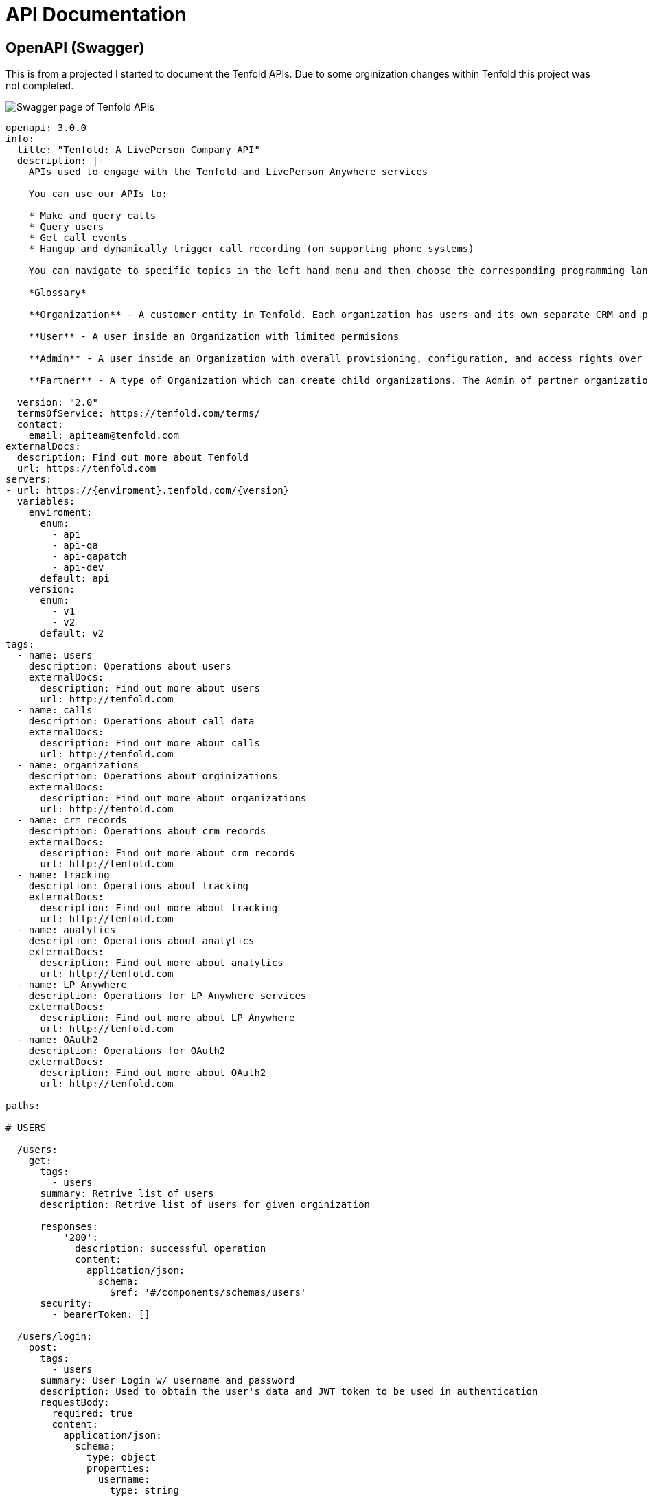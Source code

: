 = API Documentation

== OpenAPI (Swagger)

This is from a projected I started to document the Tenfold APIs. Due to some orginization changes within Tenfold this project was not completed. 

image::swagger.png[Swagger page of Tenfold APIs]

[source,yaml]
----
openapi: 3.0.0
info:
  title: "Tenfold: A LivePerson Company API"
  description: |- 
    APIs used to engage with the Tenfold and LivePerson Anywhere services

    You can use our APIs to:

    * Make and query calls
    * Query users
    * Get call events
    * Hangup and dynamically trigger call recording (on supporting phone systems)

    You can navigate to specific topics in the left hand menu and then choose the corresponding programming language on the right. If we’re missing your favorite or required language, let us know. Our goal is to get you rolling as quickly and easily as possible.

    *Glossary*

    **Organization** - A customer entity in Tenfold. Each organization has users and its own separate CRM and phone configurations.

    **User** - A user inside an Organization with limited permisions

    **Admin** - A user inside an Organization with overall provisioning, configuration, and access rights over the entire orginization.

    **Partner** - A type of Organization which can create child organizations. The Admin of partner organization can manage child organizations and act on behalf of any user.
      
  version: "2.0"
  termsOfService: https://tenfold.com/terms/
  contact:
    email: apiteam@tenfold.com
externalDocs:
  description: Find out more about Tenfold
  url: https://tenfold.com
servers:
- url: https://{enviroment}.tenfold.com/{version}
  variables:
    enviroment:
      enum:
        - api
        - api-qa
        - api-qapatch
        - api-dev
      default: api
    version:
      enum:
        - v1
        - v2
      default: v2
tags:
  - name: users
    description: Operations about users
    externalDocs:
      description: Find out more about users
      url: http://tenfold.com
  - name: calls
    description: Operations about call data
    externalDocs:
      description: Find out more about calls
      url: http://tenfold.com
  - name: organizations
    description: Operations about orginizations
    externalDocs:
      description: Find out more about organizations
      url: http://tenfold.com
  - name: crm records
    description: Operations about crm records
    externalDocs:
      description: Find out more about crm records
      url: http://tenfold.com
  - name: tracking
    description: Operations about tracking
    externalDocs:
      description: Find out more about tracking
      url: http://tenfold.com
  - name: analytics
    description: Operations about analytics
    externalDocs:
      description: Find out more about analytics
      url: http://tenfold.com
  - name: LP Anywhere
    description: Operations for LP Anywhere services
    externalDocs:
      description: Find out more about LP Anywhere
      url: http://tenfold.com
  - name: OAuth2
    description: Operations for OAuth2
    externalDocs:
      description: Find out more about OAuth2
      url: http://tenfold.com

paths:

# USERS

  /users:
    get:
      tags:
        - users
      summary: Retrive list of users
      description: Retrive list of users for given orginization

      responses:
          '200':
            description: successful operation
            content:
              application/json:
                schema:
                  $ref: '#/components/schemas/users'
      security:
        - bearerToken: []

  /users/login:
    post:
      tags:
        - users
      summary: User Login w/ username and password
      description: Used to obtain the user's data and JWT token to be used in authentication
      requestBody:
        required: true
        content:
          application/json:
            schema:
              type: object
              properties:
                username:
                  type: string
                password:
                  type: string
      responses:
        '200':    # status code
          description: A JSON array containing JWT token
          content:
            application/json:
              schema:
                $ref: '#/components/schemas/login'
      
  /users/login-with-token:
    post:
      tags:
        - users
      summary: User Login w/ SAML
      description: Used to initiate OAuth login process
      requestBody:
        required: true
        content:
          application/json:
            schema:
              type: object
              properties:
                identifier:
                  type: string
                  example: orgName
                loginType: 
                  type: string
                  example: saml_flow
      responses:
        '200':    # status code
          description: A JSON array containing token and redirectTo
          content:
            application/json:
              schema: 
                $ref: '#/components/schemas/login'
  
  /users/{userID}:
    get:
      tags: 
        - users
      summary: Get account data of specific user.
      description: 'Regular users are permitted only to fetch their own account. Organization administrators can fetch data of any user in the organization.'
      parameters:
        - name: userID
          in: path
          required: true
          schema:
            type: string
        
      responses:
          '200':
            description: successful operation
            content:
              application/json:
                schema:
                  $ref: '#/components/schemas/users'
      security:
        - bearerToken: []

  /users/me:
    get:
      tags: 
        - users
      summary: Get account data of current user.
      description: 'Regular users are permitted only to fetch their own account. Organization administrators can fetch data of any user in the organization.'
      responses:
          '200':
            description: successful operation
            content:
              application/json:
                schema:
                  $ref: '#/components/schemas/users'
      security:
        - bearerToken: []
        
  /users/me/settings:
    get:
      tags: 
        - users
      summary: Used to fetch current user preferences
      description: 'Used to fetch user preferences for the current logged in user. Example: time format, timezone, primary extension, local...'
      responses:
          '200':
            description: successful operation
            content:
              application/json:
                schema:
                  $ref: '#/components/schemas/settings'
      security:
        - bearerToken: []
    put:
      tags: 
        - users
      summary: Update current user settings
      description: |-
                  'Update current user settings'
                  
                    **primaryExtension** 	Primary extension of current user, as name string. Omitted from the response if not present.
                    
                    **timezone** 	Timezone string, in format of IANA time zone database entrier. Fallback value is user’s organization timezone.
                    
                    **dateFormat** 	Date format to use, as defined by moment.js string format. Defaults to ‘YYYY-MM-DD’.
                    
                    **timeFormat** 	Time format to use, as defined by moment.js string format. Defaults to ‘hh’.
                    
                    **locale** 	User IETF language tag, as defined in BCP 47. Fallback value is user’s organization locale. Note: underscores instead of dashes in locale strings are allowed and can be returned, i.e. “en_US”.
                    
                    **temperatureUnit** 	Temperature unit to use, one of “celsius” or “fahrenheit”. Defaults to “celsius”.

      requestBody:
        required: false
        content:
          application/json:
            schema:
              type: object
              properties:
                primaryExtension:
                  type: string
                  example: abcdef
                timezone:
                  type: string
                  example: US/Central
                dateFormat: 
                  type: string
                  example: YYYY-MM-DD
                timeFormat:
                  type: string
                  example: hh
                locale:
                  type: string
                  example: en-US
                temperatureUnit:
                  type: string
                  example: celsius
      responses:
          '200':
            description: Setting successfuly updated
            content:
              application/json:
                schema:
                  $ref: '#/components/schemas/settings'
      security:
        - bearerToken: []

  /users/me/profile-picture:
    post:
      tags: 
        - users
      summary: Get account data of current user.
      description: Sets new user profile picture. Profile picture must be smaller than 2MB and be either JPEG or PNG image.
      requestBody:
        required: false
        content:
          multipart/form-data:
            schema:
              properties:
                image:
                  type: string
                  format: binary
                  example: FILENAME.jpg
      responses:
          '200':
            description: successful operation
            content:
              application/json:
                schema:
                  type: object
                  properties:
                    url:
                      type: string
                      example: https://.../FILENAME.jpg
      security:
        - bearerToken: []
    delete:
        tags: 
          - users
        summary: Removes current user profile picture.
        description: Removes current user profile picture.
        responses:
            '200':
              description: successful operation
        security:
          - bearerToken: []

# CALLS

  /calls:
    get:
      tags:
        - calls
      summary: Get list of calls
      description: |- 
        Fetch list of calls for current logged in user
      parameters:
        - name: crmRecordId
          in: query
          required: false
          description: Related CRM record ID to filter calls by
          schema:
            type: string
        - name: userId
          in: query
          required: false
          description: Return only calls of specified user
          schema:
            type: string
      responses:
          '200':
            description: successful operation
            content:
              application/json:
                schema:
                  $ref: '#/components/schemas/calls'
      security:
        - bearerToken: []
  
  /calls/{CALL_ID}:
    get:
      tags:
        - calls
      summary: Returns the call object referenced by CALL_ID
      description: Returns the call object referenced by CALL_ID
      parameters:
        - name: CALL_ID
          in: path
          required: true
          schema: 
              type: string
      responses:
          '200':
            description: successful operation
            content:
              application/json:
                schema:
                  $ref: '#/components/schemas/calls'
      security:
        - bearerToken: []
    put:
      tags:
        - calls
      summary: Updates the call referenced by CALL_ID
      description: Updates the call referenced by CALL_ID
      parameters:
        - name: CALL_ID
          in: path
          required: true
          schema:
            type: string 
      requestBody:
        required: true
        content:
          application/json:
            schema:
              type: object
              properties:
                crmRecordId:
                  type: string
                  example: 12345678-1234-1234-1234-1234567890ab
                description:
                  type: string
                  example: Sample Notes
                subject:
                  type: string
                  example: Note Title
      responses:
          '200':
            description: successful operation
            content:
              application/json:
                schema:
                  $ref: '#/components/schemas/calls'
      security:
        - bearerToken: []

  /calls/{CALL_ID}/set-matching-record :
    put:
      tags:
        - calls
      summary: Set the matched record to a call
      description: Sets the record identified by recordId and module as the matched record for the call identified by CALL_ID. This endpoint is useful for solving no-matches and multi-matches scenarios
      parameters:
        - name: CALL_ID
          in: path
          required: true
          schema:
            type: string 
      requestBody:
        required: true
        content:
          application/json:
            schema:
              type: object
              properties:
                recordId:
                  type: string
                  example: 1234ABCDEF
                module:
                  type: string
                  example: Contact
      responses:
          '200':
            description: successful operation
            content:
              application/json:
                schema:
                  $ref: '#/components/schemas/calls'
      security:
        - bearerToken: []

  /calls/{CALL_ID}/transfer-history:
    get:
      tags:
        - calls
      summary: Get history of transfers for a given call.
      description: Get history of transfers for a given call.
      parameters:
        - name: CALL_ID
          in: path
          required: true
          schema:
            type: string
      responses:
          '200':
            description: successful operation
            content:
              application/json:
                schema:
                  $ref: '#/components/schemas/transferHistory'

      security:
        - bearerToken: []

# ORGINIZATIONS

  /organizations/{organizationID}:
    get:
      tags:
        - organizations
      summary: Get data of specified organization.
      description: Get data of specified organization. Only data of current user’s organization can be fetched.
      parameters:
        - name: organizationID
          in: path
          required: true
          schema:
            type: string
        
      responses:
          '200':
            description: successful operation
            content:
              application/json:
                schema:
                  $ref: '#/components/schemas/organizations'
      security:
        - bearerToken: []

  /organizations/health-check:
    get:
      tags:
        - organizations
      summary: Integration health check for organization
      description: |-
        Perform integrations health check for current user’s organization.

        CRM and Phone System integration health check results are returned. One or both of the results can be omitted from the response, if configuration for them is not present at all.
      responses:
          '200':
            description: successful operation
            content:
              application/json:
                schema:
                  $ref: '#/components/schemas/healthCheck'
                example: {"data": [{"type": "crm", "name": "salesforce", "status": "connected"}, {"type": "phone", "name": "tcc", "status": "disconnected"}]}
      security:
        - bearerToken: []

# CRM RECORDS 

  /crm/records :
    post:
      tags:
        - crm records
      summary: Create new CRM record for specified form.
      description: Create new CRM record for specified form.
      requestBody:
        required: true
        content:
          application/json:
            schema:
              type: object
              properties:
                formId:
                  type: string
                  example: 1234ABCDEF
                fields:
                  type: object
                  example: key1:value1, key2:value2
      responses:
          '200':
            description: successful operation
            content:
              application/json:
                schema:
                  $ref: '#/components/schemas/crmRecords'
      security:
        - bearerToken: []

  /crm/records/{RECORD_ID}:
    put:
      tags:
        - crm records
      summary: Edit existing CRM record for specified form.
      description: Edit existing CRM record for specified form.
      parameters:
        - name: RECORD_ID
          in: path
          required: true
          schema:
            type: string
      requestBody:
        required: true
        content:
          application/json:
            schema:
              type: object
              properties:
                formId:
                  type: string
                  example: 1234ABCDEF
                update:
                  type: object
                  example: key1:value1, key2:value2
      responses:
          '200':
            description: successful operation
            content:
              application/json:
                schema:
                  $ref: '#/components/schemas/crmRecords'
      security:
        - bearerToken: []

  /crm/records/{RECORD_ID}/remove-number:
    delete:
      tags:
        - crm records
      summary: Remove number from CRM record
      description: Remove specified phone number from CRM record. If call ID is supplied, remove phone number also from specified call.
      parameters:
        - name: RECORD_ID
          in: path
          required: true
          schema:
            type: string
      requestBody:
        required: true
        content:
          application/json:
            schema:
              type: object
              properties:
                number:
                  type: string
                  example: '123123123'
                callId:
                  type: string
                  example: CALL_ID
                module:
                  type: string
                  example: Leads
      responses:
          '200':
            description: successful operation
      security:
        - bearerToken: []
  
  /crm/records/{RECORD_ID}/last-interaction:
    get:
      tags:
        - crm records
      summary: Get last interaction with specified CRM record ID.
      description: Get last interaction with specified CRM record ID.
      parameters:
        - name: RECORD_ID
          in: path
          required: true
          schema:
            type: string
        - name: module
          in: query
          required: true
          schema:
            type: string
      responses:
          '200':
            description: successful operation
            content:
              application/json:
                schema:
                  $ref: '#/components/schemas/lastInteraction'
      security:
        - bearerToken: []

  /crm/records/{RECORD_ID}/active-interaction:
    get:
      tags:
        - crm records
      summary: Get active interaction
      description:  This endpoint fetches the most recent interaction made on the current day for a record identified by RECORD_ID. It differs from the last-interaction endpoint in the sense that this one includes interactions that might still be happening. 
      parameters:
        - name: RECORD_ID
          in: path
          required: true
          schema:
            type: string
        - name: module
          in: query
          required: true
          schema:
            type: string
      responses:
          '200':
            description: successful operation
            content:
              application/json:
                schema:
                  $ref: '#/components/schemas/activeInteraction'
      security:
        - bearerToken: []

# TRACKING
  /tracking:
    post:
      tags:
        - tracking
      summary: Track event using integration set for current user account.
      description: Track event using integration set for current user account. 
      requestBody:
        required: true
        content:
          application/json:
            schema:
              type: object
              properties:
                event:
                  type: string
                  example: name_of_event_to_track
                data:
                  type: object
                  properties:
                    event_property_1: 
                      type: string
                      example: event_value_1
                    event_property_2: 
                      type: string
                      example: event_value_2'            
      responses:
          '200':
            description: successful operation
      security:
        - bearerToken: []

# ANALYTICS

  /analytics/search:
    get:
      tags:
        - analytics
      summary: Search for calls
      description:  Search for calls based on search query, consisting of space-separated words or expressions (double-quoted strings). Organization administrators can see all calls in the organization. Other users can see calls made by users belonging to one of teams visible by them. See [analytics permissions](https://apidocs.tenfold.com/#analytics-permissions) for more information about team visibility.
      parameters:
        - name: q
          in: query
          required: false
          description: |-
           	Query string to filter returned calls by. In format of space-separated expressions, with parts surrounded by double-quotes understood as single expression (even when containing spaces). 
            Example: ?q=word1 word2 "expression 1" word3 "expression two".
          schema:
            type: string
      responses:
          '200':
            description: successful operation
            content:
              application/json:
                schema:
                  $ref: '#/components/schemas/calls'
      security:
        - bearerToken: []

  /analytics/users/{USER_ID}/calls:
    get:
      tags:
        - analytics
      summary: Get calls for user
      description:  Organization administrators can see calls of any user in the organization. Other users can see only their own calls. See [analytics permissions](https://apidocs.tenfold.com/#analytics-permissions) for more information about analytics permissions.
      parameters:
        - name: USER_ID
          in: path
          required: true
          schema:
            type: string
      responses:
          '200':
            description: successful operation
            content:
              application/json:
                schema:
                  $ref: '#/components/schemas/calls'
      security:
        - bearerToken: []

  /analytics/calls/{call_ID}/transcript:
    get:
      tags:
        - analytics
      summary: Get transcript for given call.
      description:  Get transcript for given call.
      parameters:
        - name: call_ID
          in: path
          required: true
          schema:
            type: string
      responses:
          '200':
            description: successful operation
            content:
              application/json:
                schema:
                  $ref: '#/components/schemas/transcript'
      security:
        - bearerToken: []


  /analytics/calls/{call_ID}/keywords:
    get:
      tags:
        - analytics
      summary: Get keywords for call
      description:  Get keywords instance for given call.
      parameters:
        - name: call_ID
          in: path
          required: true
          schema:
            type: string
      responses:
          '200':
            description: successful operation
            content:
              application/json:
                schema:
                  $ref: '#/components/schemas/keywords'
      security:
        - bearerToken: []

# OAUTH2

  /oauth/authorize:
    put:
      tags:
        - OAuth2
      summary: Server-side apps authorization
      description: Server-side apps authorization
      requestBody:
        required: true
        content:
          application/json:
            schema:
              type: object
              properties:
                response_type:
                  type: string
                  example: code
                redirect_uri:
                  type: string
                  example: https://.../
                client_id:
                  type: string
                  example: a4cff2d5d132c3914395b3a
                allow:
                  type: string
                  example: yes
      responses:
          '302':
            description: The above request returns 302 Found response with Location header containing redirect URI with authorization code added as query parameter
            content:
              application/json:
                schema:
                  $ref: '#/components/schemas/token'

  /oauth/token:
    put:
      tags:
        - OAuth2
      summary: Granting authorization token using authorization code
      description: Granting authorization token using authorization code using authorization code or previously obtained refresh token. See the Request Body Schema
      requestBody:
        required: true
        content:
          application/json:
            schema:
              oneOf:
                - $ref: '#/components/schemas/authorizationCode'
                - $ref: '#/components/schemas/refreshToken'
      responses:
          '200':
            description: successful operation
            content:
              application/json:
                schema:
                  $ref: '#/components/schemas/token'

# COMPONETS

components:
  schemas:
    calls:
      type: object
      properties:
        data:
          type: array
          items:
            $ref: '#/components/schemas/callsData' 
    
    users:
      type: object
      properties:
        data:
          type: array
          items:
            $ref: '#/components/schemas/usersData' 
    
    organizations:
      type: object
      properties:
        data:
          type: array
          items:
            $ref: '#/components/schemas/organizationsData'
    
    settings:
      type: object
      properties:
        settings:
          type: array
          items:
            $ref: '#/components/schemas/settingsData'

    transferHistory:
      type: object
      properties:
        data:
          type: array
          items:
            $ref: '#/components/schemas/transferHistoryData'
    
    crmRecords:
      type: object
      properties:
        data:
          type: object
          properties:
            record:
                $ref: '#/components/schemas/crmRecordsData'
    
    lastInteraction:
      type: object
      properties:
        data:
          $ref: '#/components/schemas/lastInteractionData'
    
    activeInteraction:
      type: object
      properties:
        data:
          $ref: '#/components/schemas/callsData'
    
    transcript:
      type: object
      properties:
        data:
          $ref: '#/components/schemas/transcriptData'

    keywords:
      type: object
      properties:
        data:
          $ref: '#/components/schemas/keywordsData'

    token:
      type: object
      properties:
        token_type:
          type: string
          example: bearer
        access_token:
          type: string
          example: 855c4ae7365709415373413538acadd37d9457df
        expires_in:
          type: string
          example: '3600'
        refresh_token:
          type: string
          example: 21a662fbf794057c77032ae1f12ae523dcc31fea
    
    login:
      type: object
      properties:
        accessToken:
          type: string
          example: OUEHV97RH34GHwefew937GF3OGJ34rvw0GH934HG93g4H934H
        data:
          type: object
          $ref: '#/components/schemas/loginData'
        agentStatus:
          type: string
          example: null
        createdA:
          type: string
          example: 2021-12-15T14:41:15.833Z
        crmId:
          type: string
          example: w937GF3OGJ34rvw0GH
        crmUser:
          type: string
          example: someone@email.com
        did:
          type: object
          properties:
            number:
              type: string
              example: 
            verified:
              type: boolean
              example: true
        extension:
          type: array
          items:
            type: string
            example: 
              - '1004' 
              - '3213'
        id:
          type: string
          example: pefuuvr9eivpoev989n
        inboundEnabled:
          type: boolean
          example: true
        isAdmin:
          type: boolean
          example: false
        name:
          type: string
          example: User Name
        organizationId:
          type: string
          example: ph2349238y72398eij08rju0
        passwordChangeRequired:
          type: boolean
          example: false
        phoneNumbers:
          type: array
          items:
            type: string
            example: 
              - 555-555-1234
              - 555-444-7777
        pictureUrl:
          type: string
          example: https://tenfold-user-profile-pictures.s3.amazonaws.com/4478gf83g.jpg"
        teams:
          type: array
          items:
            type: string
            example: 
              - team1
              - team2
        username:
          type: string
          example: someone@email.com
        ctdOptions:
          type: object
          $ref: '#/components/schemas/ctdOptions'
        isSoftphone:
          type: boolean
          example: false
        localOptions:
          type: string
          example: null
        softphone:
          type: string
          example:
            
    healthCheck:
      type: object
      properties:
        data:
          $ref: '#/components/schemas/healthCheckData'
    
    healthCheckData:
      type: array
      items:
        $ref: '#/components/schemas/intergrationData'
    
    intergrationData:
      type: object
      properties:
        type:
          type: string
          example: crm
        name:
          type: string
          example: salesforce
        status:
          type: string
          example: connected

    loginData:
      type: object
      properties:
        agentPreferredExtension:
          type: string
          example: '1004'
        agentSession:
          type: object
          properties:
            status:
              type: string
              example: inactive
            agentId:
              type: string
              example: '353423534'
            extension:
              type: string
              example: '1004'

    crmRecordsData:
      type: object
      properties:
        bean_id:
          type: string
          example: 12345678-1234-1234-1234-1234567890ab
        bean_name:
          type: string
          example: John Doe
        bean_edit_link:
          type: string
          example: http://demo.callinize.com/index.php?module=Leads&action=EditView&record=12345678-1234-1234-1234-1234567890ab
        bean_link:
          type: string
          example: http://demo.callinize.com/index.php?module=Leads&action=DetailView&record=12345678-1234-1234-1234-1234567890ab
        bean_module:
          type: string
          example: Leads

    location:
      type: object
      properties:
        location:
          type: string
          example: https://.../?code=AUTHORIZATION_CODE

    usersData:
      type: object
      properties:
        id:
          type: string
          example: 5a4656511b43af426a897031
        organizationId:
          type: string
          example: 5ab354121b4aaf3f6a817031
        primaryTeamId:
          type: string
          example: 5ab354121b4aaf3f6a817031
        username:
          type: string
          example: john.doe@tenfold.com
        name:
          type: string
          example: John Doe
        pictureUrl:
          type: string
          example: https://....png
        inboundEnabled:
          type: boolean
          example: true
        extensions:
          type: array
          items:
            type: string
          example: 
            - extension1
            - extension2
        did:
          type: boolean
          example: true
        createdAt:
          type: string
          example: 1970-02-24T14:50:57.603Z
        isAdmin:
          type: boolean
          example: false
        agentStatus:
          type: string
        phoneNumbers:
          type: object
    
    settingsData:
      type: object
      properties:
        primaryExtension:
          type: string
          example: "abcdef"
        timezone: 
          type: string
          example: "US/Central"
        dateFormat: 
          type: string
          example: "YYYY-MM-DD"
        timeFormat: 
          type: string
          example: "hh"
        locale: 
          type: string
          example: "en-US"
        temperatureUnit:
          type: string
          example: "celsius"
        defaultOutboundSkill:
          type: string
          example: outbound124
        dateTimeFormat:
          type: string
          example: hh
    
    organizationsData:
      type: object
      properties:
        id:
          type: string
          example: 5a65d64679ee1d8f4761bddf
        company:
          type: string
          example: Example Organization
        abbr:
          type: string
          example: EXAMPLE_ORG
        status:
          type: string
          example: Active
        adminId:
          type: string
          example: a65d64679ee1d8f4761bde3
        phonesystem:
          type: string
          example: examplephonesystemname
        crmProvider:
          type: string
          example: examplecrmprovidername
        plan:
          type: string
          example: pro
        timezone:
          type: string
          example: America/Los_Angeles
        locale:
          type: string
          example: en_US  
    
    callsData:
      type: object
      properties:
        id:
          type: string
          example: 5a65d64679ee1d8f4761bddf
        userId:
          type: string
          example: 5a65d64679ee1d8f4761bddf
        organizationId: 
          type: string
          example: 579a5baf83137b9700274389
        pbxCallId: 
          type: string
          example: ac6a5640da2a911818ef44df8a89558e1234567890
        callerIdName: 
          type: string
          example: Tenfold
        startTime: 
          type: integer
          example: 1510652233600
        phoneNumber: 
          type: string
          example: '12345678901'
        extension:
          type: string
          example: '1234'
        duration: 
          type: integer
          example: 350123
        crmRecordId: 
          type: string
          example: 1234567890abcdefgh     
        status: 
          type: string
          example: Hangup
        hasCrmErrors: 
          type: boolean
          example: true
        matchedCrmRecordsLength: 
          type: integer
          example: 1
        matchedCrmRecords: 
          type: array
          items:
            $ref: '#/components/schemas/matchedCrmRecords' 
        isTransfer: 
          type: boolean
          example: false
        recordingLink:
          type: string
          example: https://api.tenfold.com/v2/recodings
        description:
          type: string
          example: Lorem ipsum sit amet
        direction:
          type: string
          example: Outbound
        isMobile:
          type: boolean
          example:  false
        hasTranscript:
          type: boolean
          example:  false,
        listeningScore: 
          type: integer
          example:  4   
    
    transferHistoryData:
      type: object
      properties:
        id:
          type: string
          example: 5addb25a170a1d9504a29461
        extension: 
          type: string
          example: '2355'
        callId: 
          type: string
          example: 59f45488fdab0d070011beaa
        callUserId: 
          type: string
          example: 5addb2b7170a1d9504a29462
        callUserExtension: 
          type: string
          example: '614646'
        callDuration:
          type: integer
          example: 515156
        callsubject:
          type: string
          example: call subject
        callDescription:
          type: string
          example: call description
    
    lastInteractionData:
      type: object
      properties:
        pbxCallId: 
          type: string
          example: ac6a5640da2a911818ef44df8a89558e1234567890
        status: 
          type: string
          example: Hangup
        crmRecordId: 
          type: string
          example: 1234567890abcdefgh 
        direction: 
          type: string
          example: Outbound
        startTime: 
          type: integer
          example: 1510652233600
        phoneNumber: 
          type: string
          example: '12345678901'
        matchedCrmRecords: 
          type: array
          items:
            $ref: '#/components/schemas/matchedCrmRecords' 
        provider:
          type: string
          example: providername
        isQueue: 
          type: boolean
          example: false
        queue:
          type: string
          example: 1234
        extension:
          type: string
          example:  1234
        deleted: 
          type: boolean
          example: false

    matchedCrmRecords: 
        type: object
        properties:
          id: 
            type: string
            example: '12345678-1234-1234-1234-1234567890ab'
          name: 
            type: string
            example: 'John Doe'
          link:
            type: string
            example:  http://demo.tenfold.com/index.php?module=Lead&action=DetailView&record=12345678-1234-1234-1234-1234567890ab
          editLink: 
            type: string
            example: http://demo.tenfold.com/index.php?module=Lead&action=EditView&record=12345678-1234-1234-1234-1234567890ab
          email: 
            type: string
            example: johndoe@tenfold.com
          description: 
            type: string
            example: Lorem ipsum sit amet
          module: 
            type: string
            example: Lead
          parentId: 
            type: string
            example: '12345678-1234-1234-1234-1234567890bc'
          parentName: 
            type: string
            example: Tenfold
          parentModule: 
            type: string
            example: Account
          parentLink:
            type: string
            example:  http://demo.tenfold.com/index.php?module=Account&action=EditView&record=12345678-1234-1234-1234-1234567890bc
          ownerId: 
            type: string
            example: 1234567890abcdef12
        
    transcriptData:        
      type: object
      properties:
        id: 
          type: string
          example: 5a0acf447d73e1f30259e21e
        callId: 
          type: string
          example: 5a0acf447d73e1f30259e1f0
        organizationId: 
          type: string
          example: 5a0acf447d73e1f30259e1f5
        participants: 
          type: array
          items:
            $ref: '#/components/schemas/participants'
        name:
          type: string
          example: client
    
    participants:
      type: object
      properties:
        transcript: 
          type: object
          properties:
            segments:
              type: array
              items:
                $ref: '#/components/schemas/segments'
              example:
                - {"transcript": {"segments": [{"language": "en", "terms": [{"term": "Ten", "start": 703.66, "energy": 9.949, "dur": 0.19  }, {"term": "fold", "start": 705.02, "energy": 12.742, "dur": 0.30  } ] } ] } }
                - {"transcript": {"segments": [{"language": "en", "terms": [{"term": "rocks!", "start": 706.11, "energy": 13.43, "dur": 0.23}]}]}}
    
    segments:
      type: object
      properties:
        language: 
          type: string
          example: en
        terms: 
          type: array
          items:
            $ref: '#/components/schemas/terms'

    terms:
      type: object
      properties:
        term: 
          type: string
          example: Ten
        star: 
          type: number
          example: 703.66
        energy: 
          type: number
          example: 9.949
        dur: 
          type: number
          example: 0.19
    
    authorizationCode:
      type: object
      properties:
        grant_type:
          type: string
          example: authorization_code
        client_id:
          type: string
          example: 5a4cff2d5d132c3914395b3a
        client_secret:
          type: string
          example: abc12345
        code:
          type: string
          example: 689849a4e374b6156732d90f997ade1b044ef685

    refreshToken:
      type: object
      properties:
        grant_type:
          type: string
          example: authorization_code
        client_id:
          type: string
          example: 5a4cff2d5d132c3914395b3a
        client_secret:
          type: string
          example: abc12345
        refresh_token:
          type: string
          example: 689849a4e374b6156732d90f997ade1b044ef685

    ctdOptions:
      type: object
      properties:
        countryCodes:
          type: array
          items:
            type: string
            example: 
              - US
              - GB
              - IR
              - AU
    
    keywordsData:
      type: object
      properties:
        id:
          type: string
          example: 5a0acf447d73e1f30259e21e
        client_id:
          type: string
          example: 5a4cff2d5d132c3914395b3a
        organizationId:
          type: string
          example: 5a0acf447d73e1f30259e1f
        participants:
          type: array
          items:
            $ref: '#/components/schemas/participantsData'
    
    participantsData:
      type: object
      properties:
        name:
          type: string
          example: agent
        keywords:
          type: array
          items:
            $ref: '#/components/schemas/callKeywordsData'
    
    callKeywordsData:
      type: object
      properties:
        weight:
          type: integer
          example: 1
        term:
          type: string
          example: ten
        count:
          type: integer
          example: 11

  securitySchemes:
    bearerToken:
      description: |-
        Primary authentication mechanism for API v2 endpoints are JWT tokens passed in `Authorization` request header, in the following format:

        `Authorization: Bearer JWT myJWTaccessToken`

        Use /users/login or /users/login-with-token endpoints to generate JWT token based on user’s username and password.

        Alternative way to authenticate is using OAuth access tokens, broadly described in API v1 authentication section. See API v2 OAuth endpoints to obtain and/or refresh OAuth authentication tokens.

        They can be passed as part of `Authorization` header, in the following format:

        `Authorization: Bearer myoauthaccesstoken`

      type: http
      scheme: bearer
      bearerFormat: JWT
----      
      
      
      
      
      
      
      
      
      
      
      
      
      
      
      
      
      